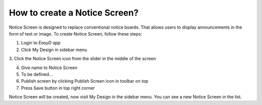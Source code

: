 How to create a Notice Screen?
==============================

Notice Screen is designed to replace conventional notice boards. That
allows users to display announcements in the form of text or image. To
create Notice Screen, follow these steps:

1. Login to *EasyD app*

2. Click My Design in sidebar menu

3. Click the Notice Screen icon from the slider in the middle of the
screen

4. Give name to Notice Screen

5. To be defined…

6. Publish screen by clicking Publish Screen icon in toolbar on top

7. Press Save button in top right corner

Notice Screen will be created, now visit My Design in the sidebar menu.
You can see a new Notice Screen in the list.